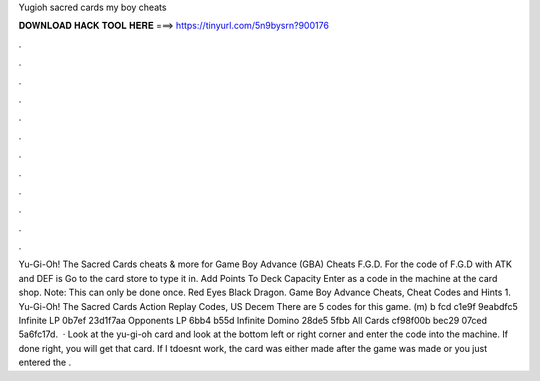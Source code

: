 Yugioh sacred cards my boy cheats

𝐃𝐎𝐖𝐍𝐋𝐎𝐀𝐃 𝐇𝐀𝐂𝐊 𝐓𝐎𝐎𝐋 𝐇𝐄𝐑𝐄 ===> https://tinyurl.com/5n9bysrn?900176

.

.

.

.

.

.

.

.

.

.

.

.

Yu-Gi-Oh! The Sacred Cards cheats & more for Game Boy Advance (GBA) Cheats F.G.D. For the code of F.G.D with ATK and DEF is Go to the card store to type it in. Add Points To Deck Capacity Enter as a code in the machine at the card shop. Note: This can only be done once. Red Eyes Black Dragon. Game Boy Advance Cheats, Cheat Codes and Hints 1. Yu-Gi-Oh! The Sacred Cards Action Replay Codes, US Decem There are 5 codes for this game. (m) b fcd c1e9f 9eabdfc5 Infinite LP 0b7ef 23d1f7aa Opponents LP 6bb4 b55d Infinite Domino 28de5 5fbb All Cards cf98f00b bec29 07ced 5a6fc17d.  · Look at the yu-gi-oh card and look at the bottom left or right corner and enter the code into the machine. If done right, you will get that card. If I tdoesnt work, the card was either made after the game was made or you just entered the .